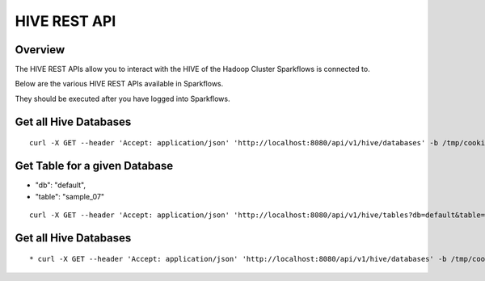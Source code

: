HIVE REST API
=============

Overview
--------

The HIVE REST APIs allow you to interact with the HIVE of the Hadoop Cluster Sparkflows is connected to.

Below are the various HIVE REST APIs available in Sparkflows.

They should be executed after you have logged into Sparkflows.

Get all Hive Databases
----------------------

::

  curl -X GET --header 'Accept: application/json' 'http://localhost:8080/api/v1/hive/databases' -b /tmp/cookies.txt
  
Get Table for a given Database
------------------------------

* "db": "default",
* "table": "sample_07"

::

    curl -X GET --header 'Accept: application/json' 'http://localhost:8080/api/v1/hive/tables?db=default&table=sample_07' -b /tmp/cookies.txt
  
Get all Hive Databases
----------------------

::

  * curl -X GET --header 'Accept: application/json' 'http://localhost:8080/api/v1/hive/databases' -b /tmp/cookies.txt




